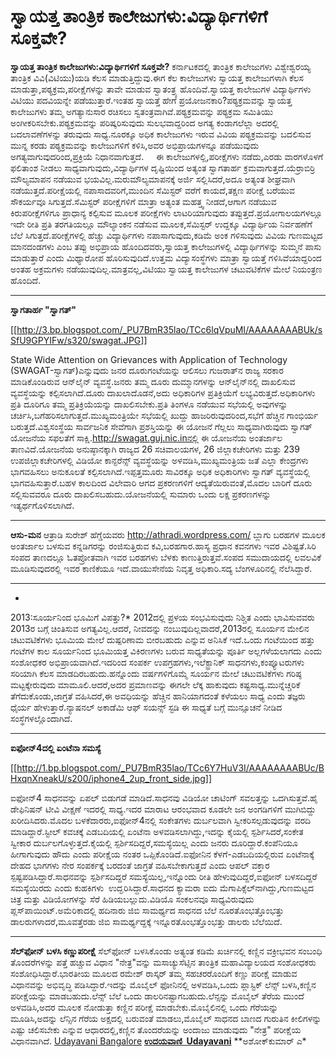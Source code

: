 * ಸ್ವಾಯತ್ತ ತಾಂತ್ರಿಕ ಕಾಲೇಜುಗಳು:ವಿದ್ಯಾರ್ಥಿಗಳಿಗೆ ಸೂಕ್ತವೇ?

*ಸ್ವಾಯತ್ತ ತಾಂತ್ರಿಕ ಕಾಲೇಜುಗಳು:ವಿದ್ಯಾರ್ಥಿಗಳಿಗೆ ಸೂಕ್ತವೇ?*
 ಕರ್ನಾಟಕದಲ್ಲಿ ತಾಂತ್ರಿಕ ಕಾಲೇಜುಗಳು ವಿಶ್ವೇಶ್ವರಯ್ಯ ತಾಂತ್ರಿಕ ವಿವಿ(ವಿಟಿಯು)ಯಡಿ
ಕೆಲಸ ಮಾಡುತ್ತಿದ್ದುವು.ಈಗ ಕೆಲ ಕಾಲೇಜುಗಳು ಸ್ವಾಯತ್ತ ಕಾಲೇಜುಗಳಾಗಿ ಕೆಲಸ
ಮಾಡುತ್ತಾ,ಪಠ್ಯಕ್ರಮ,ಪರೀಕ್ಷೆಗಳನ್ನು ತಾವೇ ಮಾಡುವ ಸ್ವಾತಂತ್ರ್ಯ ಹೊಂದಿವೆ.ಸ್ವಾಯತ್ತ
ಕಾಲೇಜುಗಳ ವಿದ್ಯಾರ್ಥಿಗಳು ವಿಟಿಯು ಪದವಿಯನ್ನೇ ಪಡೆಯುತ್ತಾರೆ.ಇಂತಹ ಸ್ವಾಯತ್ತೆ ಹೇಗೆ
ಪ್ರಯೋಜನಕಾರಿ?ಪಠ್ಯಕ್ರಮವನ್ನು ಸ್ವಾಯತ್ತ ಕಾಲೇಜುಗಳು ತಮ್ಮ ಅಗತ್ಯಾನುಸಾರ ರಚಿಸಲು
ಸ್ವತಂತ್ರವಾಗಿವೆ.ಪಠ್ಯಕ್ರಮವನ್ನು ಪಠ್ಯಕ್ರಮ ಸಮಿತಿಯು ಅಂಗೀಕರಿಸಬೇಕು.ಪಠ್ಯಕ್ರಮವನ್ನು
ಪರಿಷ್ಕರಿಸುವುದು ಸುಲಭವಾದ್ದರಿಂದ ಅಗತ್ಯ ಕಂಡಾಗಲೆಲ್ಲಾ ಅದರಲ್ಲಿ ಬದಲಾವಣೆಗಳನ್ನು
ತರುವುದು ಸಾಧ್ಯ.ನೂರಕ್ಕೂ ಅಧಿಕ ಕಾಲೇಜುಗಳು ಇರುವ ವಿವಿಯ ಪಠ್ಯಕ್ರಮವನ್ನು ಬದಲಿಸುವ
ಮುನ್ನ ಕರಡು ಪಠ್ಯಕ್ರಮವನ್ನು ಕಾಲೇಜುಗಳಿಗೆ ಕಳಿಸಿ,ಅವರ ಅಭಿಪ್ರಾಯಗಳನ್ನೂ ಪಡೆಯುವುದು
ಅಗತ್ಯವಾಗುವುದರಿಂದ,ಪ್ರಕ್ರಿಯೆ ನಿಧಾನವಾಗುತ್ತದೆ.
     ಈ ಕಾಲೇಜುಗಳಲ್ಲಿ,ಪರೀಕ್ಷೆಗಳು ನಡೆದು,ಎರಡು ವಾರಗಳೊಳಗೆ ಫಲಿತಾಂಶ ನೀಡಲು
ಸಾಧ್ಯವಾಗುವುದು,ವಿದ್ಯಾರ್ಥಿಗಳ ದೃಷ್ಟಿಯಿಂದ ಅತ್ಯಂತ ಸ್ವಾಗತಾರ್ಹ
ಕ್ರಮವಾಗುತ್ತದೆ.ಯೆರ್ರಾಬಿರ್ರಿ ಮೌಲ್ಯಮಾಪನ ನಡೆಯುವ ಭಯವಿಲ್ಲ.ಮರುಮೌಲ್ಯಮಾಪನಕ್ಕೆ
ಅರ್ಜಿ ಸಲ್ಲಿಸಿದರೆ,ಅದೂ ಅತ್ಯಂತ ಶೀಘ್ರವಾಗಿ ನಡೆಯುತ್ತದೆ.ಪರೀಕ್ಷೆಯಲ್ಲಿ
ನಪಾಸಾದವರಿಗೆ,ಮುಂದಿನ ಸೆಮಿಸ್ಟರ್ ವರೆಗೆ ಕಾಯದೆ,ತಕ್ಷಣ ಪರೀಕ್ಷೆ ಬರೆಯುವ ಸೌಕರ್ಯವೂ
ಸಿಗುತ್ತದೆ.ಸೆಮಿಸ್ಟರ್ ಪರೀಕ್ಷೆಗಳಿಗೆ ಮಾತ್ರಾ ಅತ್ಯಂತ ಮಹತ್ತ್ವ ನೀಡದೆ,ಆಗಾಗ ನಡೆಯುವ
ಕಿರುಪರೀಕ್ಷೆಗಳಿಗೂ ಪ್ರಾಧಾನ್ಯ ಕಲ್ಪಿಸುವ ಮೂಲಕ ಪರೀಕ್ಷೆಗಳು ಲಾಟರಿಯಾಗುವುದು
ತಪ್ಪುತ್ತದೆ.ಪ್ರಯೋಗಾಲಯಗಳಲ್ಲೂ ಇದೇ ರೀತಿ ಪ್ರತಿ ತರಗತಿಯಲ್ಲೂ ಮೌಲ್ಯಾಂಕನ ನಡೆಸುವ
ಮೂಲಕ,ಸೆಮಿಸ್ಟರ್ ಉದ್ದಕ್ಕೂ ವಿದ್ಯಾರ್ಥಿಯ ನಿರ್ವಹಣೆಗೆ ಬೆಲೆ
ಸಿಗುತ್ತದೆ.ಪರೀಕ್ಷೆಗಳಲ್ಲಿ ಹೆಚ್ಚು ವಿದ್ಯಾರ್ಥಿಗಳು ನಪಾಸಾಗುವುದು,ಕಡಿಮೆ ಅಂಕ
ಗಳಿಸುವುದು ವಿವಿಯ ಗುಣಮಟ್ಟದ ಮಾನದಂಡಗಳು ಎಂಬ ತಪ್ಪು ಅಭಿಪ್ರಾಯ ಹೊಂದಿದವರು,ಸ್ವಾಯತ್ತ
ಕಾಲೇಜುಗಳಲ್ಲಿ ವಿದ್ಯಾರ್ಥಿಗಳನ್ನು ಸುಮ್ಮನೆ ಪಾಸು ಮಾಡುತ್ತಾರೆ ಎಂದು ಮಿಥ್ಯಾರೋಪ
ಹೊರಿಸುವುದಿದೆ.ಉತ್ತಮ ವಿದ್ಯಾಸಂಸ್ಥೆಗಳು ಮಾತ್ರಾ ಸ್ವಾಯತ್ತೆ ಗಳಿಸಿವೆಯಾದ್ದರಿಂದ
ಅಂತಹ ಅಕ್ರಮಗಳು ನಡೆಯುವುದಿಲ್ಲ.ಮಾತ್ರವಲ್ಲ,ವಿಟಿಯು ಸ್ವಾಯತ್ತ ಕಾಲೇಜುಗಳ ಚಟುವಟಿಕೆಗಳ
ಮೇಲೆ ನಿಯಂತ್ರಣ ಹೊಂದಿದೆ.
 -----------------------------------------------------
 *ಸ್ವಾಗತಾರ್ಹ "ಸ್ವಾಗತ್"*

[[http://3.bp.blogspot.com/_PU7BmR35lao/TCc6lqVpuMI/AAAAAAAABUk/sSfU9GPYIFw/s1600/swagat.JPG][[[http://3.bp.blogspot.com/_PU7BmR35lao/TCc6lqVpuMI/AAAAAAAABUk/sSfU9GPYIFw/s320/swagat.JPG]]]]

State Wide Attention on Grievances with Application of Technology
(SWAGAT-ಸ್ವಾಗತ್)ಎನ್ನುವುದು ಜನರ ದೂರುಗಂಟೆಯನ್ನು ಆಲಿಸಲು ಗುಜರಾತ್‌ನ ರಾಜ್ಯ ಸರಕಾರ
ಮಾಡಿಕೊಂಡಿರುವ ಆನ್‌ಲೈನ್ ವ್ಯವಸ್ಥೆ.ಜನರು ತಮ್ಮ ದೂರು ದುಮ್ಮಾನಗಳನ್ನು
ಆನ್‌ಲೈನ್‌ನಲ್ಲಿ ದಾಖಲಿಸುವ ವ್ಯವಸ್ಥೆಯನ್ನು ಕಲ್ಪಿಸಲಾಗಿದೆ.ದೂರು ದಾಖಲಾದೊಡನೆ,ಅದು
ಅಧಿಕಾರಿಗಳ ಪ್ರತಿಕ್ರಿಯೆಗೆ ಲಭ್ಯವಿರುತ್ತದೆ.ಅಧಿಕಾರಿಗಳು ಪ್ರತಿ ದೂರಿಗೂ ತಮ್ಮ
ಪ್ರತಿಕ್ರಿಯೆಯನ್ನು ದಾಖಲಿಸಬೇಕು.ಪ್ರತಿ ತಿಂಗಳೂ ನಡೆಯುವ ಸಭೆಯಲ್ಲಿ ಅವುಗಳನ್ನು
ಚರ್ಚಿಸಿ,ಬಗೆಹರಿಸಲಾಗುತ್ತದೆ.ಮುಖ್ಯಮಂತ್ರಿಯೇ ಸಭೆಯಲ್ಲಿ ಖುದ್ದು
ಹಾಜರಿರುವುದರಿಂದ,ಸಭೆಗೆ ಹೆಚ್ಚಿನ ಗಾಂಭಿರ್ಯ ಬರುತ್ತದೆ.ವಿಶ್ವಸಂಸ್ಥೆಯ ಸಾರ್ವಜನಿಕ
ಸೇವೆಗಾಗಿ ಪ್ರಶಸ್ತಿಯನ್ನು ಈ ಯೋಜನೆ ಗೆಲ್ಲಲು ಸಾಧ್ಯವಾಗಿರುವುದು ಸ್ವಾಗತ್ ಯೋಜನೆಯ
ಸಫಲತೆಗೆ ಸಾಕ್ಷಿ.http://swagat.guj.nic.inನಲ್ಲಿ ಈ ಯೋಜನೆಯ ಅಂತರ್ಜಾಲ
ತಾಣವಿದೆ.ಯೋಜನೆಯ ಅನುಷ್ಠಾನಕ್ಕಾಗಿ ರಾಜ್ಯದ 26 ಸಚಿವಾಲಯಗಳ, 26 ಜಿಲ್ಲಾಕಚೇರಿಗಳು
ಮತ್ತು 239 ಉಪಜಿಲ್ಲಾಕಚೇರಿಗಳಲ್ಲಿ ವಿಡಿಯೋ ಕಾನ್ಫರೆನ್ಸ್ ವ್ಯವಸ್ಥೆಯನ್ನು
ಅಳವಡಿಸಿ,ಮುಖ್ಯಮಂತ್ರಿಯ ಜತೆ ಎಲ್ಲಾ ಕೇಂದ್ರಗಳು ಭಾಗವಹಿಸಲು ಅನುಕೂಲತೆ
ಕಲ್ಪಿಸಲಾಗಿದೆ.ಇಪ್ಪತ್ತಮೂರು ಸಾವಿರಕ್ಕೂ ಅಧಿಕ ಅಧಿಕಾರಿಗಳು ಸ್ವಾಗತ್ ವ್ಯವಸ್ಥೆಯಲ್ಲಿ
ಭಾಗವಹಿಸುತ್ತಾರೆ.ಬಹಳ ಕಾಲದಿಂದ ವಿಲೇವಾರಿ ಆಗದ ಪ್ರಕರಣಗಳಿಗೆ ಆದ್ಯತೆಯಿರುವಂತೆ,ಮೊದಲ
ಬಾರಿಗೆ ದೂರು ಸಲ್ಲಿಸುವವರೂ ದೂರು ದಾಖಲಿಸಬಹುದು.ಯೋಜನೆಯಲ್ಲಿ ಸುಮಾರು ಒಂದು ಲಕ್ಷ
ಪ್ರಕರಣಗಳನ್ನು ಇತ್ಯರ್ಥಗೊಳಿಸಲಾಗಿದೆ.
 --------------------------------------------------------------------
 *ಆಸು-ಮನ*
 ಆತ್ರಾಡಿ ಸುರೇಶ್ ಹೆಗ್ಡೆಯವರು http://athradi.wordpress.com/ ಬ್ಲಾಗು ಬರಹಗಳ
ಮೂಲಕ ಅಂತರ್ಜಾಲ ಬಳಸುವ ಕನ್ನಡಿಗರನ್ನು ರಂಜಿಸುತ್ತಿರುವ ಕವಿ,ಬರಹಗಾರ.ಹಾಸ್ಯ ಪ್ರಧಾನ
ಕವನಗಳು ಇವರ ವಿಶಿಷ್ಟತೆ.ಸಿರಿ ಸಂಪದ ತಾಣದಲ್ಲೂ ಓತಪ್ರೋತವಾಗಿ ಇವರ ಬರಹಗಳು ಬೆಳಕು
ಕಾಣುತ್ತಿರುತ್ತವೆ.ಸಂಪದ ಸಮುದಾಯದಲ್ಲಿ ಲವಲವಿಕೆ ಮೂಡಿಸುವುದರಲ್ಲಿ ಇವರ ಕಾಣಿಕೆಯೂ
ಇದೆ.ವಾಯುಸೇನೆಯ ನಿವೃತ್ತ ಅಧಿಕಾರಿ.ಸದ್ಯ ಬೆಂಗಳೂರಿನಲ್ಲಿ ನೆಲೆಸಿದ್ದಾರೆ.

-------------------------------------------------------------------------------------------
 *
 2013:ಸೂರ್ಯನಿಂದ ಭೂಮಿಗೆ ವಿಪತ್ತು?*
 2012ದಲ್ಲಿ ಪ್ರಳಯ ಸಂಭವಿಸುವುದು ನಿಶ್ಚಿತ ಎಂದು ಭಾವಿಸುವವರು 2013ರ ಬಗ್ಗೆ
ಚಿಂತಿಸುವ ಅಗತ್ಯವಿಲ್ಲ.ಆದರೆ, ನೀವದನ್ನು ನಂಬುವುದಿಲ್ಲವಾದರೆ,2013ರಲ್ಲಿ ಸೂರ್ಯನ
ಮೇಲಿನ ಚಟುವಟಿಕೆಗಳು ಭೂಮಿಯ ಮೇಲೆ ದುಷ್ಪರಿಣಾಮ ಬೀರಬಹುದು ಎನ್ನುವ ಅನಿಸಿಕೆ ಇದೆ.ಒಂದು
ಗಂಟೆಯಿಂದ ಹತ್ತು ಗಂಟೆಗಳ ಕಾಲ ಸೂರ್ಯನಿಂದ ಭೂಮಿಯತ್ತ ವಿಕಿರಣಗಳು ಬರುವ ಸಾಧ್ಯತೆಯನ್ನು
ಪೂರ್ತಿ ಅಲ್ಲಗಳೆಯಲಾಗದು ಎಂದು ಸಂಶೋಧಕರ ಅಭಿಪ್ರಾಯವಾಗಿದೆ.ಇದರಿಂದ ಸಂಪರ್ಕ
ಉಪಗ್ರಹಗಳು,ಇಲೆಕ್ಟ್ರಾನಿಕ್ ಸಾಧನಗಳು,ಕಂಪ್ಯೂಟರುಗಳು ಸರಿಯಾಗಿ ಕೆಲಸ
ಮಾಡದಿರಬಹುದು.ಹನ್ನೊಂದು ವರ್ಷಗಳಿಗೊಮ್ಮೆ ಸೂರ್ಯನ ಮೇಲೆ ಚಟುವಟಿಕೆಗಳು ಗರಿಷ್ಠ
ಮಟ್ಟಕ್ಕೇರುವುದು ಮಾಮೂಲಿ.ಆದರೆ,ಅದರ ಪ್ರಮಾಣವನ್ನು ಈಗಲೇ ಲೆಕ್ಕ ಹಾಕುವುದು
ಕಷ್ಟಸಾಧ್ಯ.ಮುನ್ನೆಚ್ಚರಿಕೆ ತೆಗೆದುಕೊಂಡು,ಜಾಗ್ರತೆ ವಹಿಸಿದರೆ,ಈ ಅವಧಿಯನ್ನು ಹೆಚ್ಚಿನ
ಹಾನಿಯಾಗದಂತೆ ಕಳೆಯಲು ಸಾಧ್ಯ ಎಂದು ತಜ್ಞರು ಧೈರ್ಯ ಹೇಳುತ್ತಾರೆ.ನ್ಯಾಷನಲ್ ಅಕಾಡೆಮಿ
ಆಫ್ ಸಯನ್ಸ್ ಸ್ಟಡಿ ಈ ಸಾಧ್ಯತೆ ಬಗ್ಗೆ ಮುನ್ಸೂಚನೆ ನೀಡಿದ ಸಂಸ್ಥೆಗಳಲ್ಲೊಂದಾಗಿದೆ.
 --------------------------------------------------------
 *ಐಫೋನ್4ದಲ್ಲಿ ಏಂಟೆನಾ ಸಮಸ್ಯೆ*

[[http://1.bp.blogspot.com/_PU7BmR35lao/TCc6Y7HuV3I/AAAAAAAABUc/BHxqnXneakU/s1600/iphone4_2up_front_side.jpg][[[http://1.bp.blogspot.com/_PU7BmR35lao/TCc6Y7HuV3I/AAAAAAAABUc/BHxqnXneakU/s200/iphone4_2up_front_side.jpg]]]]

 ಐಫೋನ್4 ಸಾಧನವನ್ನು ಏಪಲ್ ಬಿಡುಗಡೆ ಮಾಡಿದೆ.ಸಾಧನವು ವಿಡಿಯೋ ಚಾಟಿಂಗ್ ಸವಲತ್ತನ್ನು
ಒದಗಿಸುತ್ತವೆ.ಹೈ ಡೇಫಿನಿಷನ್ ಟೀವಿ ವೀಕ್ಷಣೆ ಇದರಲ್ಲಿ ಸಾಧ್ಯ.ಇದರ ಮಾರಾಟ ಆರಂಭವಾದ
ಕೂಡಲೇ ಜನ ಅಂಗಡಿಗಳಿಗೆ ಮುಗಿಬಿದ್ದು ಖರೀದಿಸಿದರು.ಮೊದಲ ಬಳಕೆದಾರರು,ಐಫೋನ್4ನಲ್ಲಿ
ಸಂಕೇತಗಳು ದುರ್ಬಲವಾಗಿ ಸ್ವೀಕರಿಸಲ್ಪಡುವುದನ್ನು ವರದಿ ಮಾಡಿದ್ದಾರೆ.ಸ್ಟೀಲ್ ಕವಚಕ್ಕೆ
ಎಡಬದಿಯಲ್ಲಿ ಏಂಟೆನಾ ಅಳವಡಿಸಲಾಗಿದ್ದು,ಇದನ್ನು ಕೈಯಲ್ಲಿ ಸ್ಪರ್ಶಿಸಿದರೆ,ಸಂಕೇತ
ಸ್ವೀಕಾರ ದುರ್ಬಲಗೊಳ್ಳುತ್ತದೆ.ಕೈಯಲ್ಲಿ ಸ್ಪರ್ಶಿಸದಿದ್ದರೆ,ಸಮಸ್ಯೆಯಿಲ್ಲ ಎಂದು ಜನರು
ದೂರಿದ್ದಾರೆ.ಕಂಪೆನಿಯೂ ಹೀಗಾಗುವುದು ಹೌದು ಎಂದು ಪರೀಕ್ಷೆಯ ನಂತರ
ಒಪ್ಪಿಕೊಂಡಿದೆ.ಐಫೋನಿನ ಕೆಳಗೆ-ಎಡಬದಿಯಲ್ಲಿರುವ ಏಂಟೆನಾಕ್ಕೆ ದೇಹದ ಭಾಗಗಳು ನೇರ
ಸಂಪರ್ಕಕ್ಕೆ ಬರದಂತೆ ಜಾಗ್ರತೆ ವಹಿಸಬೇಕಾಗುತ್ತದೆ ಎಂದು ಆಪಲ್ ವಕ್ತಾರ
ಸ್ಪಷ್ಟಪಡಿಸಿದ್ದಾರೆ.ಸಾಧನವನ್ನು ಸ್ಪರ್ಶಿಸದಿದ್ದರೆ ಸಮಸ್ಯೆಯಿಲ್ಲ,ಇನ್ನೊಂದು ರೀತಿ
ಹೇಳುವುದಿದ್ದರೆ,ಐಫೋನ್ ಬಳಸದಿದ್ದರೆ ಸಮಸ್ಯೆಯಿರದು ಎಂದು ಕುಹಕಿಗಳು 
ಉದ್ಘರಿಸಿದ್ದಾರೆ.ಸಾಧನದ ಕ್ಯಾಮರಾ ಐದು ಮೆಗಾಪಿಕ್ಸೆಲ್‌ನಾಗಿದ್ದು,ಗುಣಮಟ್ಟದ ಚಿತ್ರ
ಮತ್ತು ವಿಡಿಯೋಗಳನ್ನು ಸೆರೆ ಹಿಡಿಯಬಲ್ಲುದು.ವಿಡಿಯೊ ಸಂಕಲನವೂ ಸಾಧ್ಯವಿರುವುದು
ಪ್ಲಸ್‌ಪಾಯಿಂಟ್.ಅಮೆರಿಕಾದಲ್ಲಿ ಹದಿನಾರು ಜಿಬಿ ಸಾಮರ್ಥ್ಯದ ಸಾಧನದ ಬೆಲೆ
ನೂರತೊಂಭತ್ತೊಂಭತ್ತು ಡಾಲರುಗಳಾದರೆ,ಮೂವತ್ತೆರಡು ಜಿಬಿ ಸಾಮರ್ಥ್ಯದ್ದಕ್ಕೆ
ಇನ್ನೂರತೊಂಭತ್ತೊಂಭತ್ತು ಡಾಲರು ಬೆಲೆಯಿದೆ.
 ---------------------------------------------------------
 *ಸೆಲ್‌ಫೋನ್ ಬಳಸಿ ಕಣ್ಣುಪರೀಕ್ಷೆ*
 ಸೆಲ್‌ಫೋನ್ ಬಳಸಿಕೊಂಡು ಅತ್ಯಂತ ಕಡಿಮೆ ಖರ್ಚಿನಲ್ಲಿ ಕಣ್ಣಿನ ವಕ್ರೀಭವನ ಸಂಬಂಧಿ
ತೊಂದರೆಗಳನ್ನು ಪತ್ತೆ ಹಚ್ಚುವ ವಿಧಾನ "ನೇತ್ರ"ವನ್ನು ಮಸಾಚ್ಯುಸೆಟ್ಸಿನ ತಾಂತ್ರಿಕ
ಮಹಾವಿದ್ಯಾಲಯದ ಸಂಶೋಧಕರು ಸಂಶೋಧಿಸಿದ್ದಾರೆ.ಭಾರತೀಯ ಮೂಲದ ರಮೇಶ್ ರಾಸ್ಕರ್ ತಮ್ಮ
ಸಹಚರರೊಂದಿಗೆ ಕಣ್ಣು ಪರೀಕ್ಷೆ ಮಾಡುವ ವಿಧಾನವನ್ನು ಅಭಿವೃದ್ಧಿ ಪಡಿಸಿದ್ದಾರೆ.ಇದನ್ನು
ಮೊಬೈಲ್ ಫೋನಿನಲ್ಲಿ ಅಳವಡಿಸಿ,ಒಂದು ಪ್ಲಾಸ್ಟಿಕ್ ಲೆನ್ಸ್ ಬಳಸಿ,ಕಣ್ಣಿನ ಪರೀಕ್ಷೆಯನ್ನು
ಮಾಡಬಹುದು.ಲೆನ್ಸ್ ಬೆಲೆ ಒಂದು ಡಾಲರಿನಷ್ಟಾಗಬಹುದು.ಲೆನ್ಸನ್ನು ಮೊಬೈಲ್ ತೆರೆಯ ಮುಂದೆ
ಅಳವಡಿಸಿ,ಅದರ ಮೂಲಕ ನೋಡುತ್ತಾ ಕಣ್ಣಿನ ಪರೀಕ್ಷೆ ಮಾಡಬೇಕು.ಮೊಬೈಲಿನಲ್ಲಿ ಒಂದು
ಗೆರೆಯನ್ನು ಮೂಡಿಸಿ,ಅದನ್ನು ಲೆನ್ಸಿನ ಗೆರೆಯ ಅಕ್ಷದಲ್ಲಿ ಬರುವಂತೆ ಮಾಡಲು,ಮೊಬೈಲ್
ಸಾಧನದ ಬಾಣದ ಗುರುತಿನ ಕೀಲಿಗಳನ್ನು ಎಷ್ಟು ಚಲಿಸಬೇಕು ಎನ್ನುವ ಆಧಾರದಲ್ಲಿ,ಕಣ್ಣಿನ
ತೊಂದರೆಯನ್ನು ಅಂದಾಜು ಮಾಡುವುದು "ನೇತ್ರ" ಪರೀಕ್ಷೆಯ ವಿಧಾನವಾಗಿದೆ.
 [[http://www.udayavani.com/epaper/ViewPDf.aspx?Id=45583][Udayavani
Bangalore]]
 [[http://www.udayavani.com/epaper/ViewPDf.aspx?Id=45364][*ಉದಯವಾಣಿ 
Udayavani*]]
 **ಅಶೋಕ್‌ಕುಮಾರ್ ಎ*
